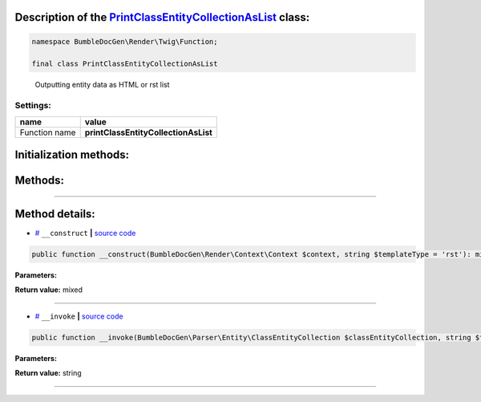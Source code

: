 .. raw:: html

 <embed> <a href="/docs/readme.rst">BumbleDocGen</a> <b>/</b> <a href="/docs/1.about/index.rst">About documentation generator</a> <b>/</b> <a href="/docs/1.about/map/index.rst">BumbleDocGen class map</a> <b>/</b> PrintClassEntityCollectionAsList</embed>


Description of the `PrintClassEntityCollectionAsList </BumbleDocGen/Render/Twig/Function/PrintClassEntityCollectionAsList.php>`_ class:
-----------------------






.. code-block:: php

    namespace BumbleDocGen\Render\Twig\Function;

    final class PrintClassEntityCollectionAsList


..

        Outputting entity data as HTML or rst list




Settings:
=======================

==============  ================
name            value
==============  ================
Function name   **printClassEntityCollectionAsList**
==============  ================



Initialization methods:
-----------------------



.. raw:: html

  <ol>
                <li><a href="#m-construct">__construct</a> </li>
        </ol>

Methods:
-----------------------



.. raw:: html

  <ol>
                <li><a href="#m-invoke">__invoke</a> </li>
        </ol>










--------------------




Method details:
-----------------------



.. _m-construct:

* `# <m-construct_>`_  ``__construct``   **|** `source code </BumbleDocGen/Render/Twig/Function/PrintClassEntityCollectionAsList.php#L16>`_
.. code-block:: php

        public function __construct(BumbleDocGen\Render\Context\Context $context, string $templateType = 'rst'): mixed;




**Parameters:**

.. raw:: html

    <table>
    <thead>
    <tr>
        <th>Name</th>
        <th>Type</th>
        <th>Description</th>
    </tr>
    </thead>
    <tbody>
            <tr>
            <td>$context</td>
            <td><a href='/BumbleDocGen/Render/Context/Context.php'>BumbleDocGen\Render\Context\Context</a></td>
            <td>-</td>
        </tr>
            <tr>
            <td>$templateType</td>
            <td>string</td>
            <td>-</td>
        </tr>
        </tbody>
    </table>


**Return value:** mixed

________

.. _m-invoke:

* `# <m-invoke_>`_  ``__invoke``   **|** `source code </BumbleDocGen/Render/Twig/Function/PrintClassEntityCollectionAsList.php#L26>`_
.. code-block:: php

        public function __invoke(BumbleDocGen\Parser\Entity\ClassEntityCollection $classEntityCollection, string $type = 'ul', bool $skipDescription = false): string;




**Parameters:**

.. raw:: html

    <table>
    <thead>
    <tr>
        <th>Name</th>
        <th>Type</th>
        <th>Description</th>
    </tr>
    </thead>
    <tbody>
            <tr>
            <td>$classEntityCollection</td>
            <td><a href='/BumbleDocGen/Parser/Entity/ClassEntityCollection.php'>BumbleDocGen\Parser\Entity\ClassEntityCollection</a></td>
            <td>Processed entity collection</td>
        </tr>
            <tr>
            <td>$type</td>
            <td>string</td>
            <td>List tag type</td>
        </tr>
            <tr>
            <td>$skipDescription</td>
            <td>bool</td>
            <td>Don't print description</td>
        </tr>
        </tbody>
    </table>


**Return value:** string

________


